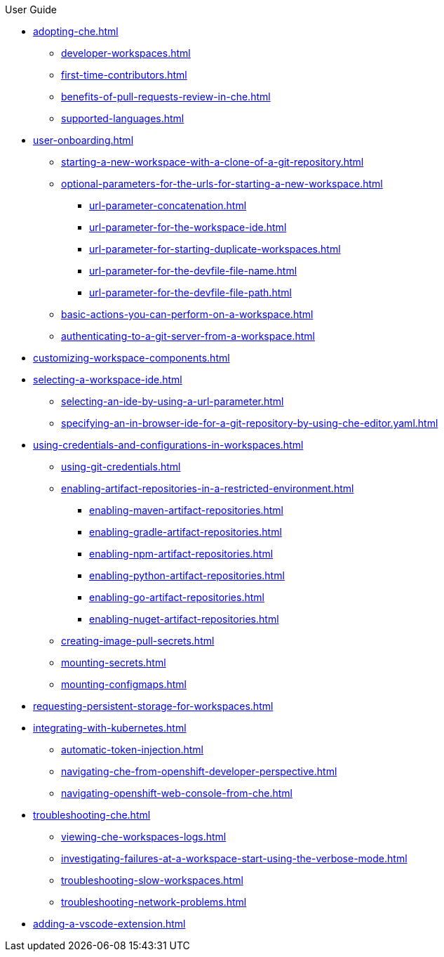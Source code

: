 .User Guide

* xref:adopting-che.adoc[]
** xref:developer-workspaces.adoc[]
** xref:first-time-contributors.adoc[]
** xref:benefits-of-pull-requests-review-in-che.adoc[]
** xref:supported-languages.adoc[]
* xref:user-onboarding.adoc[]
** xref:starting-a-new-workspace-with-a-clone-of-a-git-repository.adoc[]
** xref:optional-parameters-for-the-urls-for-starting-a-new-workspace.adoc[]
*** xref:url-parameter-concatenation.adoc[]
*** xref:url-parameter-for-the-workspace-ide.adoc[]
*** xref:url-parameter-for-starting-duplicate-workspaces.adoc[]
*** xref:url-parameter-for-the-devfile-file-name.adoc[]
*** xref:url-parameter-for-the-devfile-file-path.adoc[]
** xref:basic-actions-you-can-perform-on-a-workspace.adoc[]
** xref:authenticating-to-a-git-server-from-a-workspace.adoc[]
* xref:customizing-workspace-components.adoc[]
* xref:selecting-a-workspace-ide.adoc[]
** xref:selecting-an-ide-by-using-a-url-parameter.adoc[]
** xref:specifying-an-in-browser-ide-for-a-git-repository-by-using-che-editor.yaml.adoc[]
* xref:using-credentials-and-configurations-in-workspaces.adoc[]
** xref:using-git-credentials.adoc[]
** xref:enabling-artifact-repositories-in-a-restricted-environment.adoc[]
*** xref:enabling-maven-artifact-repositories.adoc[]
*** xref:enabling-gradle-artifact-repositories.adoc[]
*** xref:enabling-npm-artifact-repositories.adoc[]
*** xref:enabling-python-artifact-repositories.adoc[]
*** xref:enabling-go-artifact-repositories.adoc[]
*** xref:enabling-nuget-artifact-repositories.adoc[]
** xref:creating-image-pull-secrets.adoc[]
** xref:mounting-secrets.adoc[]
** xref:mounting-configmaps.adoc[]
* xref:requesting-persistent-storage-for-workspaces.adoc[]
* xref:integrating-with-kubernetes.adoc[]
** xref:automatic-token-injection.adoc[]
** xref:navigating-che-from-openshift-developer-perspective.adoc[]
** xref:navigating-openshift-web-console-from-che.adoc[]
* xref:troubleshooting-che.adoc[]
** xref:viewing-che-workspaces-logs.adoc[]
** xref:investigating-failures-at-a-workspace-start-using-the-verbose-mode.adoc[]
** xref:troubleshooting-slow-workspaces.adoc[]
** xref:troubleshooting-network-problems.adoc[]
* xref:adding-a-vscode-extension.adoc[]
